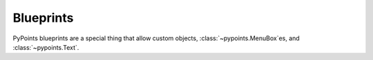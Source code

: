 Blueprints
==================

PyPoints blueprints are a special thing that allow custom objects, :class:`~pypoints.MenuBox`\ es, and :class:`~pypoints.Text`.
